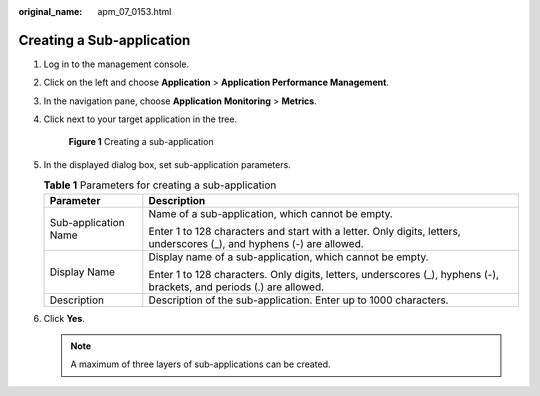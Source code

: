 :original_name: apm_07_0153.html

.. _apm_07_0153:

Creating a Sub-application
==========================

#. Log in to the management console.

#. Click |image1| on the left and choose **Application** > **Application Performance Management**.

#. In the navigation pane, choose **Application Monitoring** > **Metrics**.

#. Click |image2| next to your target application in the tree.


   .. figure:: /_static/images/en-us_image_0000001782570313.png
      :alt: **Figure 1** Creating a sub-application

      **Figure 1** Creating a sub-application

#. In the displayed dialog box, set sub-application parameters.

   .. table:: **Table 1** Parameters for creating a sub-application

      +-----------------------------------+------------------------------------------------------------------------------------------------------------------------+
      | Parameter                         | Description                                                                                                            |
      +===================================+========================================================================================================================+
      | Sub-application Name              | Name of a sub-application, which cannot be empty.                                                                      |
      |                                   |                                                                                                                        |
      |                                   | Enter 1 to 128 characters and start with a letter. Only digits, letters, underscores (_), and hyphens (-) are allowed. |
      +-----------------------------------+------------------------------------------------------------------------------------------------------------------------+
      | Display Name                      | Display name of a sub-application, which cannot be empty.                                                              |
      |                                   |                                                                                                                        |
      |                                   | Enter 1 to 128 characters. Only digits, letters, underscores (_), hyphens (-), brackets, and periods (.) are allowed.  |
      +-----------------------------------+------------------------------------------------------------------------------------------------------------------------+
      | Description                       | Description of the sub-application. Enter up to 1000 characters.                                                       |
      +-----------------------------------+------------------------------------------------------------------------------------------------------------------------+

#. Click **Yes**.

   .. note::

      A maximum of three layers of sub-applications can be created.

.. |image1| image:: /_static/images/en-us_image_0000001629297117.png
.. |image2| image:: /_static/images/en-us_image_0000001629417037.png
